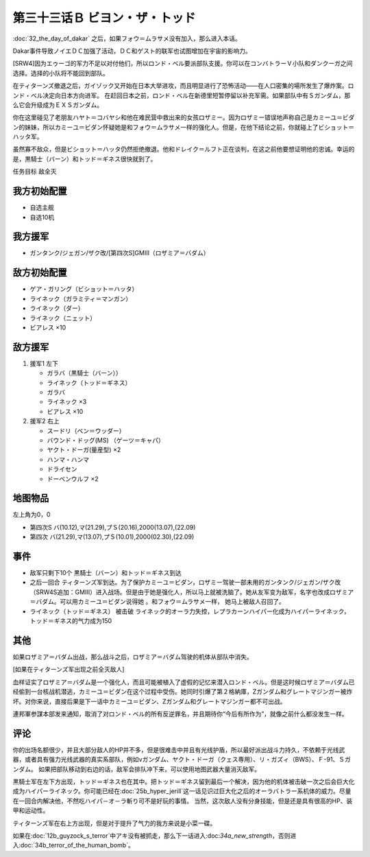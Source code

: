 第三十三话Ｂ ビヨン・ザ・トッド
=============================================
:doc:`32_the_day_of_dakar`\  之后，如果フォウ＝ムラサメ没有加入，那么进入本话。

Dakar事件导致ノイエＤＣ加强了活动，ＤＣ和ゲスト的联军也试图增加在宇宙的影响力。

[SRW4]因为エゥーゴ的军力不足以对付他们，所以ロンド・ベル要派部队支援。你可以在コンバトラーＶ小队和ダンクーガ之间选择。选择的小队将不能回到部队。

.. rst-class::center
.. flat-table::   
   :class: text-center, align-items-center

   * - :cspan:`1` \ :doc:`../missable`\ ：[SRW4]选择支援エゥーゴ的部队
   * - .. admonition:: コンバトラーＶ
          :class: attention

          コンバトラーＶ离队 1/1

     - .. admonition:: ダンクーガ
          :class: attention

          ダンクーガ离队 1/1

在ティターンズ撤退之后，ガイゾック又开始在日本大举进攻，而且明显进行了恐怖活动——在人口密集的場所发生了爆炸案。ロンド・ベル决定向日本方向进军。 在赶回日本之前，ロンド・ベル在新德里短暂停留以补充军需。如果部队中有Ｓガンダム，那么它会升级成为ＥＸＳガンダム。

你在这里碰见了老朋友ハヤト＝コバヤシ和他在难民营中救出来的女孩ロザミー。因为ロザミー错误地声称自己是カミーユ＝ビダン的妹妹，所以カミーユ＝ビダン怀疑她是和フォウ＝ムラサメ一样的强化人。但是，在他下结论之前，你就碰上了ビショット＝ハッタ军。

虽然寡不敌众，但是ビショット＝ハッタ仍然拒绝撤退。他和ドレイク＝ルフト正在谈判，在这之前他要想证明他的忠诚。幸运的是，黒騎士（バーン）和トッド＝ギネス很快就到了。

任务目标	敌全灭

-----------------
我方初始配置
-----------------

* 自选主舰
* 自选10机

-----------------
我方援军
-----------------

* ガンタンク/ジェガン/ザク改/[第四次S]GMIII（ロザミア＝バダム）

-----------------
敌方初始配置
-----------------

* ゲア・ガリング（ビショット＝ハッタ）
* ライネック（ガラミティ＝マンガン）
* ライネック（ダー）
* ライネック（ニェット）
* ビアレス ×10

-----------------
敌方援军
-----------------
#. 援军1 左下

   * ガラバ（黒騎士（バーン））
   * ライネック（トッド＝ギネス）
   * ガラバ
   * ライネック ×3
   * ビアレス ×10
    
#. 援军2 右上

   * スードリ（ベン＝ウッダー）
   * バウンド・ドッグ(MS) （ゲーツ＝キャパ）
   * ヤクト・ドーガ(量産型)  ×2
   * ハンマ・ハンマ
   * ドライセン
   * ドーベンウルフ ×2

-------------
地图物品
-------------
左上角为0，0

* 第四次S バ(10.12),マ(21.29),プＳ(20.16),2000(13.07),(22.09) 
* 第四次 バ(21.29),マ(13.07),プＳ(10.01),2000(02.30),(22.09) 

----------
事件
----------

* 敌军只剩下10个 黒騎士（バーン）和トッド＝ギネス到达
* 之后一回合 ティターンズ军到达。为了保护カミーユ＝ビダン，ロザミー驾驶一部未用的ガンタンク/ジェガン/ザク改（SRW4S追加：GMIII）进入战场。但是由于她是强化人，所以马上就被洗脑了。她从友军变为敌军，名字也改成ロザミア＝バダム。可以用カミーユ＝ビダン说得她 。和フォウ＝ムラサメ一样， 她马上被敌人召回了。
* ライネック（トッド＝ギネス） 被击破 ライネック的オーラ力失控，レプラカーンハイパー化成为ハイパーライネック，トッド＝ギネス的气力成为150

.. rst-class::center
.. flat-table::   
   :class: text-center, align-items-center

   * - :cspan:`1` :doc:`../missable`：ロザミア    
   * - .. admonition:: ロザミア出战      
          :class: attention

          ロザミィ 3/6

          ガンタンク、ザク改或者ジェガン离队 4/4
     - .. admonition:: ロザミア未能出战      
          :class: attention

          ロザミィ自爆事件
   * - :cspan:`1`

       .. admonition:: 说得ロザミア
          :class: attention

          ロザミィ 4/6

----------
其他
----------
如果ロザミア＝バダム出战，那么战斗之后，ロザミア＝バダム驾驶的机体从部队中消失。

[如果在ティターンズ军出现之前全灭敌人]

血样证实了ロザミア＝バダム是一个强化人，而且可能被植入了虚假的记忆来潜入ロンド・ベル。但是这时候ロザミア＝バダム已经偷到一台核战机潜逃，カミーユ＝ビダン在这个过程中受伤。她同时引爆了第２格納庫，Ζガンダム和グレートマジンガー被炸坏。对你来说，直接后果是下一话中カミーユ＝ビダン、Ζガンダム和グレートマジンガー都不可出战。

連邦軍参謀本部发来通知，取消了对ロンド・ベル的所有反逆罪名，并且期待你“今后有所作为”，就像之前什么都没发生一样。

-----------
评论
-----------

你的出场名额很少，并且大部分敌人的HP并不多，但是很难击中并且有光线护盾，所以最好派出战斗力持久，不依赖于光线武器，或者具有强力光线武器的真实系部队，例如νガンダム、ヤクト・ドーガ（クェス専用）、リ・ガズィ（BWS）、Ｆ-91、Ｓガンダム。 如果把部队移动到右边的话，敌军会排队冲下来，可以使用地图武器大量消灭敌军。

黒騎士军在左下方出现，トッド＝ギネス也在其中。把トッド＝ギネス留到最后一个解决，因为他的机体被击破一次之后会巨大化成为ハイパーライネック。你可能已经在\ :doc:`25b_hyper_jerill`\ 这一话见识过巨大化之后的オーラバトラー系机体的威力。尽量在一回合内解决他，不然吃ハイパ－オ－ラ斬り可不是好玩的事情。 当然，这次敌人没有分身技能，但是还是具有很高的HP、装甲和运动性。

ティターンズ军在右上方出现，但是对于提升了气力的我方来说是小菜一碟。

如果在\ :doc:`12b_guyzock_s_terror`\ 中アキ没有被抓走，那么下一话进入:doc:`34a_new_strength`\ ，否则进入\ :doc:`34b_terror_of_the_human_bomb`\ 。



